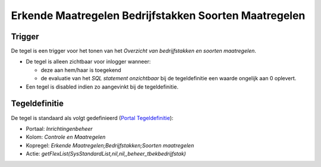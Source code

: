 Erkende Maatregelen Bedrijfstakken Soorten Maatregelen
======================================================

Trigger
-------

De tegel is een trigger voor het tonen van het *Overzicht van
bedrijfstakken en soorten maatregelen*.

-  De tegel is alleen zichtbaar voor inlogger wanneer:

   -  deze aan hem/haar is toegekend
   -  de evaluatie van het *SQL statement onzichtbaar* bij de
      tegeldefinitie een waarde ongelijk aan 0 oplevert.

-  Een tegel is disabled indien zo aangevinkt bij de tegeldefinitie.

Tegeldefinitie
--------------

De tegel is standaard als volgt gedefinieerd (`Portal
Tegeldefinitie </docs/instellen_inrichten/portaldefinitie/portal_tegel.md>`__):

-  Portaal: *Inrichtingenbeheer*
-  Kolom: *Controle en Maatregelen*
-  Kopregel: *Erkende Maatregelen;Bedrijfstakken;Soorten maatregelen*
-  Actie: *getFlexList(SysStandardList,nil,nil,,beheer_tbekbedrijfstak)*
